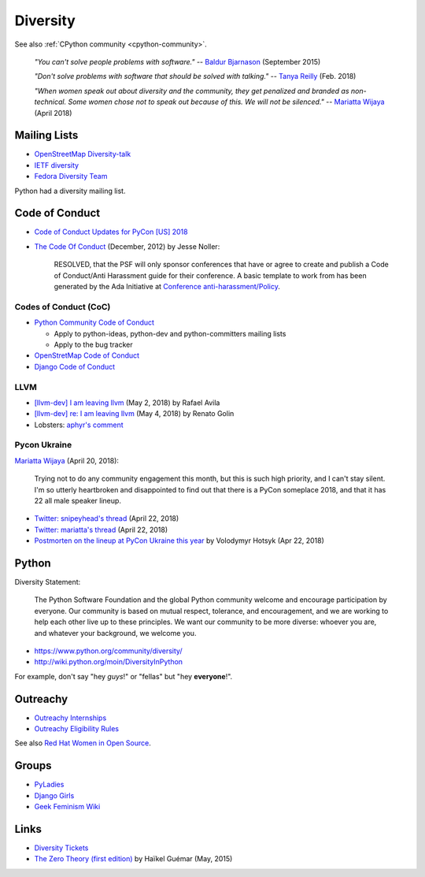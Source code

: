 +++++++++
Diversity
+++++++++

See also :ref:`CPython community <cpython-community>`.

    *"You can't solve people problems with software."*
    -- `Baldur Bjarnason
    <https://www.baldurbjarnason.com/notes/people-problems/>`_ (September 2015)

    *"Don't solve problems with software that should be solved with talking."*
    -- `Tanya Reilly <https://twitter.com/whereistanya/status/959050582479835136>`_
    (Feb. 2018)

    *"When women speak out about diversity and the community, they get
    penalized and branded as non-technical. Some women chose not to speak out
    because of this. We will not be silenced."*
    -- `Mariatta Wijaya <https://twitter.com/mariatta/status/988008670205100033>`_ (April 2018)

Mailing Lists
=============

* `OpenStreetMap Diversity-talk
  <https://lists.openstreetmap.org/listinfo/diversity-talk>`_
* `IETF diversity <https://www.ietf.org/mailman/listinfo/diversity>`_
* `Fedora Diversity Team
  <https://lists.fedoraproject.org/admin/lists/diversity@lists.fedoraproject.org/>`_

Python had a diversity mailing list.

Code of Conduct
===============

* `Code of Conduct Updates for PyCon [US] 2018
  <https://pycon.blogspot.fr/2018/04/code-of-conduct-updates-for-pycon-2018.html>`_
* `The Code Of Conduct
  <http://jessenoller.com/blog/2012/12/7/the-code-of-conduct>`_ (December, 2012)
  by Jesse Noller:

    RESOLVED, that the PSF will only sponsor conferences that have or agree to
    create and publish a Code of Conduct/Anti Harassment guide for their
    conference. A basic template to work from has been generated by the Ada
    Initiative at `Conference anti-harassment/Policy
    <http://geekfeminism.wikia.com/wiki/Conference_anti-harassment/Policy>`_.



Codes of Conduct (CoC)
----------------------

* `Python Community Code of Conduct
  <https://www.python.org/psf/codeofconduct/>`_

  * Apply to python-ideas, python-dev and python-committers mailing lists
  * Apply to the bug tracker

* `OpenStretMap Code of Conduct
  <https://wiki.openstreetmap.org/wiki/Diversity/MailingList/CodeOfConduct>`_
* `Django Code of Conduct <https://www.djangoproject.com/conduct/>`_

LLVM
----

* `[llvm-dev] I am leaving llvm
  <http://lists.llvm.org/pipermail/llvm-dev/2018-May/122922.html>`_ (May 2, 2018)
  by Rafael Avila
* `[llvm-dev] re: I am leaving llvm
  <http://lists.llvm.org/pipermail/llvm-dev/2018-May/122994.html>`_ (May 4, 2018)
  by Renato Golin
* Lobsters: `aphyr's comment
  <https://lobste.rs/s/nf3xgg/i_am_leaving_llvm#c_ubyrb0>`_

Pycon Ukraine
-------------

`Mariatta Wijaya <https://twitter.com/mariatta/status/987450414298685440>`_
(April 20, 2018):

    Trying not to do any community engagement this month, but this is such high
    priority, and I can't stay silent. I'm so utterly heartbroken and
    disappointed to find out that there is a PyCon someplace 2018, and that it
    has 22 all male speaker lineup.

* `Twitter: snipeyhead's thread
  <https://twitter.com/snipeyhead/status/988173213602492418>`_ (April 22, 2018)
* `Twitter: mariatta's thread
  <https://twitter.com/mariatta/status/988016108262182912>`_ (April 22, 2018)
* `Postmorten on the lineup at PyCon Ukraine this year
  <https://medium.com/@hotsyk/postmorten-on-the-lineup-at-pycon-ukraine-this-year-827c3df41b27>`_
  by Volodymyr Hotsyk (Apr 22, 2018)

Python
======

Diversity Statement:

    The Python Software Foundation and the global Python community welcome and
    encourage participation by everyone. Our community is based on mutual
    respect, tolerance, and encouragement, and we are working to help each
    other live up to these principles. We want our community to be more
    diverse: whoever you are, and whatever your background, we welcome you.

* https://www.python.org/community/diversity/
* http://wiki.python.org/moin/DiversityInPython

For example, don't say "hey *guys*!" or "fellas" but "hey **everyone**!".

Outreachy
=========

* `Outreachy Internships <https://www.outreachy.org/>`_
* `Outreachy Eligibility Rules <https://www.outreachy.org/apply/eligibility/>`_

See also `Red Hat Women in Open Source
<https://www.redhat.com/fr/about/women-in-open-source>`_.

Groups
======

* `PyLadies <http://www.pyladies.com/>`_
* `Django Girls <https://djangogirls.org/>`_
* `Geek Feminism Wiki <http://geekfeminism.wikia.com/>`_

Links
=====

* `Diversity Tickets <https://diversitytickets.org/>`_
* `The Zero Theory (first edition)
  <https://www.linkedin.com/pulse/zero-theory-first-edition-ha%C3%AFkel-gu%C3%A9mar/>`_
  by Haïkel Guémar (May, 2015)
